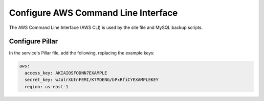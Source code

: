 Configure AWS Command Line Interface
====================================

The AWS Command Line Interface (AWS CLI) is used by the site file and MySQL backup scripts.

Configure Pillar
----------------

In the service's Pillar file, add the following, replacing the example keys:

.. code-block:: yaml

   aws:
     access_key: AKIAIOSFODNN7EXAMPLE
     secret_key: wJalrXUtnFEMI/K7MDENG/bPxRfiCYEXAMPLEKEY
     region: us-east-1
